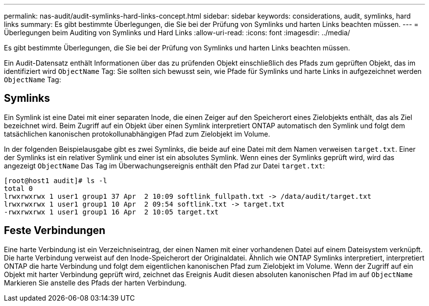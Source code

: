---
permalink: nas-audit/audit-symlinks-hard-links-concept.html 
sidebar: sidebar 
keywords: considerations, audit, symlinks, hard links 
summary: Es gibt bestimmte Überlegungen, die Sie bei der Prüfung von Symlinks und harten Links beachten müssen. 
---
= Überlegungen beim Auditing von Symlinks und Hard Links
:allow-uri-read: 
:icons: font
:imagesdir: ../media/


[role="lead"]
Es gibt bestimmte Überlegungen, die Sie bei der Prüfung von Symlinks und harten Links beachten müssen.

Ein Audit-Datensatz enthält Informationen über das zu prüfenden Objekt einschließlich des Pfads zum geprüften Objekt, das im identifiziert wird `ObjectName` Tag: Sie sollten sich bewusst sein, wie Pfade für Symlinks und harte Links in aufgezeichnet werden `ObjectName` Tag:



== Symlinks

Ein Symlink ist eine Datei mit einer separaten Inode, die einen Zeiger auf den Speicherort eines Zielobjekts enthält, das als Ziel bezeichnet wird. Beim Zugriff auf ein Objekt über einen Symlink interpretiert ONTAP automatisch den Symlink und folgt dem tatsächlichen kanonischen protokollunabhängigen Pfad zum Zielobjekt im Volume.

In der folgenden Beispielausgabe gibt es zwei Symlinks, die beide auf eine Datei mit dem Namen verweisen `target.txt`. Einer der Symlinks ist ein relativer Symlink und einer ist ein absolutes Symlink. Wenn eines der Symlinks geprüft wird, wird das angezeigt `ObjectName` Das Tag im Überwachungsereignis enthält den Pfad zur Datei `target.txt`:

[listing]
----
[root@host1 audit]# ls -l
total 0
lrwxrwxrwx 1 user1 group1 37 Apr  2 10:09 softlink_fullpath.txt -> /data/audit/target.txt
lrwxrwxrwx 1 user1 group1 10 Apr  2 09:54 softlink.txt -> target.txt
-rwxrwxrwx 1 user1 group1 16 Apr  2 10:05 target.txt
----


== Feste Verbindungen

Eine harte Verbindung ist ein Verzeichniseintrag, der einen Namen mit einer vorhandenen Datei auf einem Dateisystem verknüpft. Die harte Verbindung verweist auf den Inode-Speicherort der Originaldatei. Ähnlich wie ONTAP Symlinks interpretiert, interpretiert ONTAP die harte Verbindung und folgt dem eigentlichen kanonischen Pfad zum Zielobjekt im Volume. Wenn der Zugriff auf ein Objekt mit harter Verbindung geprüft wird, zeichnet das Ereignis Audit diesen absoluten kanonischen Pfad im auf `ObjectName` Markieren Sie anstelle des Pfads der harten Verbindung.
